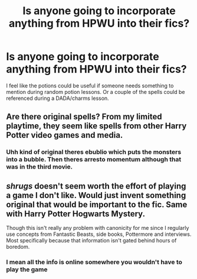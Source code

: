 #+TITLE: Is anyone going to incorporate anything from HPWU into their fics?

* Is anyone going to incorporate anything from HPWU into their fics?
:PROPERTIES:
:Author: hamstersmagic
:Score: 4
:DateUnix: 1561770570.0
:DateShort: 2019-Jun-29
:FlairText: Discussion
:END:
I feel like the potions could be useful if someone needs something to mention during random potion lessons. Or a couple of the spells could be referenced during a DADA/charms lesson.


** Are there original spells? From my limited playtime, they seem like spells from other Harry Potter video games and media.
:PROPERTIES:
:Author: enleft
:Score: 2
:DateUnix: 1561832594.0
:DateShort: 2019-Jun-29
:END:

*** Uhh kind of original theres ebublio which puts the monsters into a bubble. Then theres arresto momentum although that was in the third movie.
:PROPERTIES:
:Author: hamstersmagic
:Score: 1
:DateUnix: 1561843474.0
:DateShort: 2019-Jun-30
:END:


** /shrugs/ doesn't seem worth the effort of playing a game I don't like. Would just invent something original that would be important to the fic. Same with Harry Potter Hogwarts Mystery.

Though this isn't really any problem with canonicity for me since I regularly use concepts from Fantastic Beasts, side books, Pottermore and interviews. Most specifically because that information isn't gated behind hours of boredom.
:PROPERTIES:
:Author: SurbhitSrivastava
:Score: 1
:DateUnix: 1561794915.0
:DateShort: 2019-Jun-29
:END:

*** I mean all the info is online somewhere you wouldn't have to play the game
:PROPERTIES:
:Author: hamstersmagic
:Score: 1
:DateUnix: 1561843422.0
:DateShort: 2019-Jun-30
:END:
